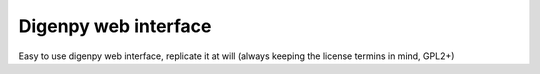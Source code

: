 Digenpy web interface
-------------------------

Easy to use digenpy web interface, replicate it at 
will (always keeping the license termins in mind, GPL2+)

